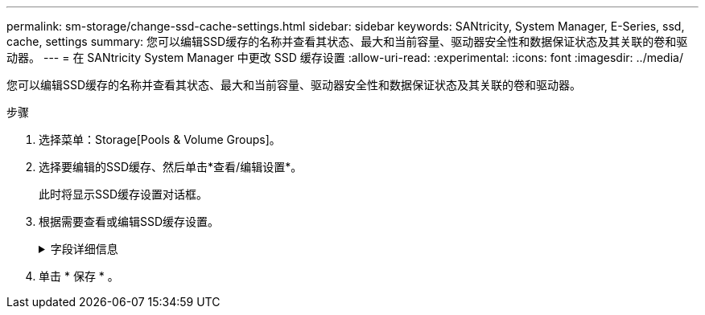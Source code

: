 ---
permalink: sm-storage/change-ssd-cache-settings.html 
sidebar: sidebar 
keywords: SANtricity, System Manager, E-Series, ssd, cache, settings 
summary: 您可以编辑SSD缓存的名称并查看其状态、最大和当前容量、驱动器安全性和数据保证状态及其关联的卷和驱动器。 
---
= 在 SANtricity System Manager 中更改 SSD 缓存设置
:allow-uri-read: 
:experimental: 
:icons: font
:imagesdir: ../media/


[role="lead"]
您可以编辑SSD缓存的名称并查看其状态、最大和当前容量、驱动器安全性和数据保证状态及其关联的卷和驱动器。

.步骤
. 选择菜单：Storage[Pools & Volume Groups]。
. 选择要编辑的SSD缓存、然后单击*查看/编辑设置*。
+
此时将显示SSD缓存设置对话框。

. 根据需要查看或编辑SSD缓存设置。
+
.字段详细信息
[%collapsible]
====
[cols="25h,~"]
|===
| 正在设置 ... | Description 


 a| 
Name
 a| 
显示SSD缓存的名称、您可以对其进行更改。SSD缓存的名称为必填项。



 a| 
特性
 a| 
显示SSD缓存的状态。可能的状态包括：

** 最佳
** 未知
** 已降级
** 失败(失败状态会导致严重的MEL事件。)
** 已暂停




 a| 
容量
 a| 
显示SSD缓存的当前容量和允许的最大容量。

SSD缓存允许的最大容量取决于控制器的主缓存大小：

** 最多1 GiB
** 1 GiB到2 GiB
** 2 GiB到4 GiB
** 超过4 GiB




 a| 
安全性和DA
 a| 
显示SSD缓存的驱动器安全性和数据保证状态。

** *支持安全*-指示SSD缓存是否全部由支持安全的驱动器组成。支持安全的驱动器是一种自加密驱动器、可以保护其数据免受未经授权的访问。
** *已启用安全*-指示是否已在SSD缓存上启用安全性。
** *支持DA *-指示SSD缓存是否全部由支持DA的驱动器组成。支持DA的驱动器可以检查并更正在主机和存储阵列之间传输数据时可能发生的错误。




 a| 
关联对象
 a| 
显示了与SSD缓存关联的卷和驱动器。

|===
====
. 单击 * 保存 * 。

